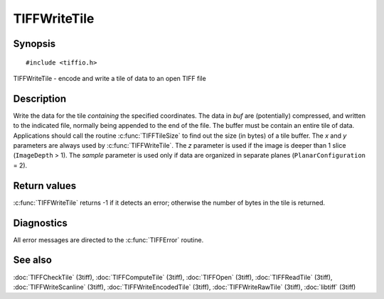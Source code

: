 TIFFWriteTile
=============

Synopsis
--------

.. highlight:: c

::

    #include <tiffio.h>

TIFFWriteTile \- encode and write a tile of data to an open TIFF file

.. c:function:: tsize_t TIFFWriteTile(TIFF* tif, tdata_t buf, uint32_t x, uint32_t y, uint32_t z, tsample_t sample)

Description
-----------

Write the data for the tile *containing* the specified coordinates. The
data in *buf* are (potentially) compressed, and written to the
indicated file, normally being appended to the end of the file. The
buffer must be contain an entire tile of data.  Applications should
call the routine :c:func:`TIFFTileSize` to find out the size (in bytes)
of a tile buffer. The *x* and *y* parameters are always used by
:c:func:`TIFFWriteTile`.  The *z* parameter is used if the image is
deeper than 1 slice (``ImageDepth`` > 1).
The *sample* parameter is used only if data are organized in separate
planes (``PlanarConfiguration`` = 2).

Return values
-------------

:c:func:`TIFFWriteTile` returns -1 if it detects an error; otherwise
the number of bytes in the tile is returned.

Diagnostics
-----------

All error messages are directed to the :c:func:`TIFFError` routine.

See also
--------

:doc:`TIFFCheckTile` (3tiff),
:doc:`TIFFComputeTile` (3tiff),
:doc:`TIFFOpen` (3tiff),
:doc:`TIFFReadTile` (3tiff),
:doc:`TIFFWriteScanline` (3tiff),
:doc:`TIFFWriteEncodedTile` (3tiff),
:doc:`TIFFWriteRawTile` (3tiff),
:doc:`libtiff` (3tiff)
